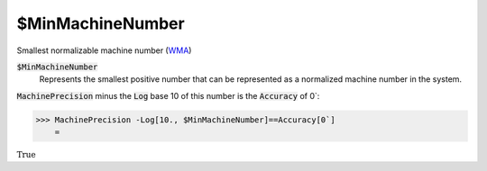 $MinMachineNumber
=================

Smallest normalizable machine number (`WMA <https://reference.wolfram.com/language/ref/$MinMachineNumber.html>`_)


:code:`$MinMachineNumber`
    Represents the smallest positive number that can be represented as a normalized machine number in the system.





:code:`MachinePrecision`  minus the :code:`Log`  base 10 of this number is the :code:`Accuracy`  of 0`:

>>> MachinePrecision -Log[10., $MinMachineNumber]==Accuracy[0`]
    =

:math:`\text{True}`


